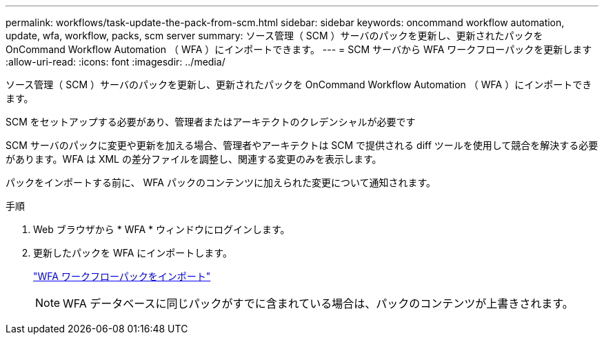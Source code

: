 ---
permalink: workflows/task-update-the-pack-from-scm.html 
sidebar: sidebar 
keywords: oncommand workflow automation, update, wfa, workflow, packs, scm server 
summary: ソース管理（ SCM ）サーバのパックを更新し、更新されたパックを OnCommand Workflow Automation （ WFA ）にインポートできます。 
---
= SCM サーバから WFA ワークフローパックを更新します
:allow-uri-read: 
:icons: font
:imagesdir: ../media/


[role="lead"]
ソース管理（ SCM ）サーバのパックを更新し、更新されたパックを OnCommand Workflow Automation （ WFA ）にインポートできます。

SCM をセットアップする必要があり、管理者またはアーキテクトのクレデンシャルが必要です

SCM サーバのパックに変更や更新を加える場合、管理者やアーキテクトは SCM で提供される diff ツールを使用して競合を解決する必要があります。WFA は XML の差分ファイルを調整し、関連する変更のみを表示します。

パックをインポートする前に、 WFA パックのコンテンツに加えられた変更について通知されます。

.手順
. Web ブラウザから * WFA * ウィンドウにログインします。
. 更新したパックを WFA にインポートします。
+
link:task-import-an-oncommand-workflow-automation-pack.html["WFA ワークフローパックをインポート"]

+

NOTE: WFA データベースに同じパックがすでに含まれている場合は、パックのコンテンツが上書きされます。


